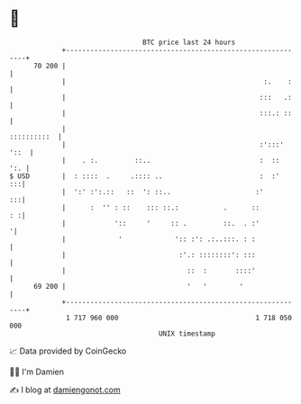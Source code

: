 * 👋

#+begin_example
                                    BTC price last 24 hours                    
                +------------------------------------------------------------+ 
         70 200 |                                                            | 
                |                                                 :.    :    | 
                |                                                :::   .:    | 
                |                                                :::.: ::    | 
                |                                                ::::::::::  | 
                |                                                :':::' '::  | 
                |    . :.         ::..                           :  ::   ':. | 
   $ USD        |  : ::::  .     .:::: ..                        :  :'    :::| 
                |  ':' :':.::   ::  ': ::..                     :'        :::| 
                |      :  '' : ::    ::: ::.:           .      ::         : :| 
                |            '::     '     :: .         ::.  . :'           '| 
                |             '             ':: :': .:..:::. : :             | 
                |                            :'.: ::::::::': :::             | 
                |                              ::  :       ::::'             | 
         69 200 |                              '   '        '                | 
                +------------------------------------------------------------+ 
                 1 717 960 000                                  1 718 050 000  
                                        UNIX timestamp                         
#+end_example
📈 Data provided by CoinGecko

🧑‍💻 I'm Damien

✍️ I blog at [[https://www.damiengonot.com][damiengonot.com]]
